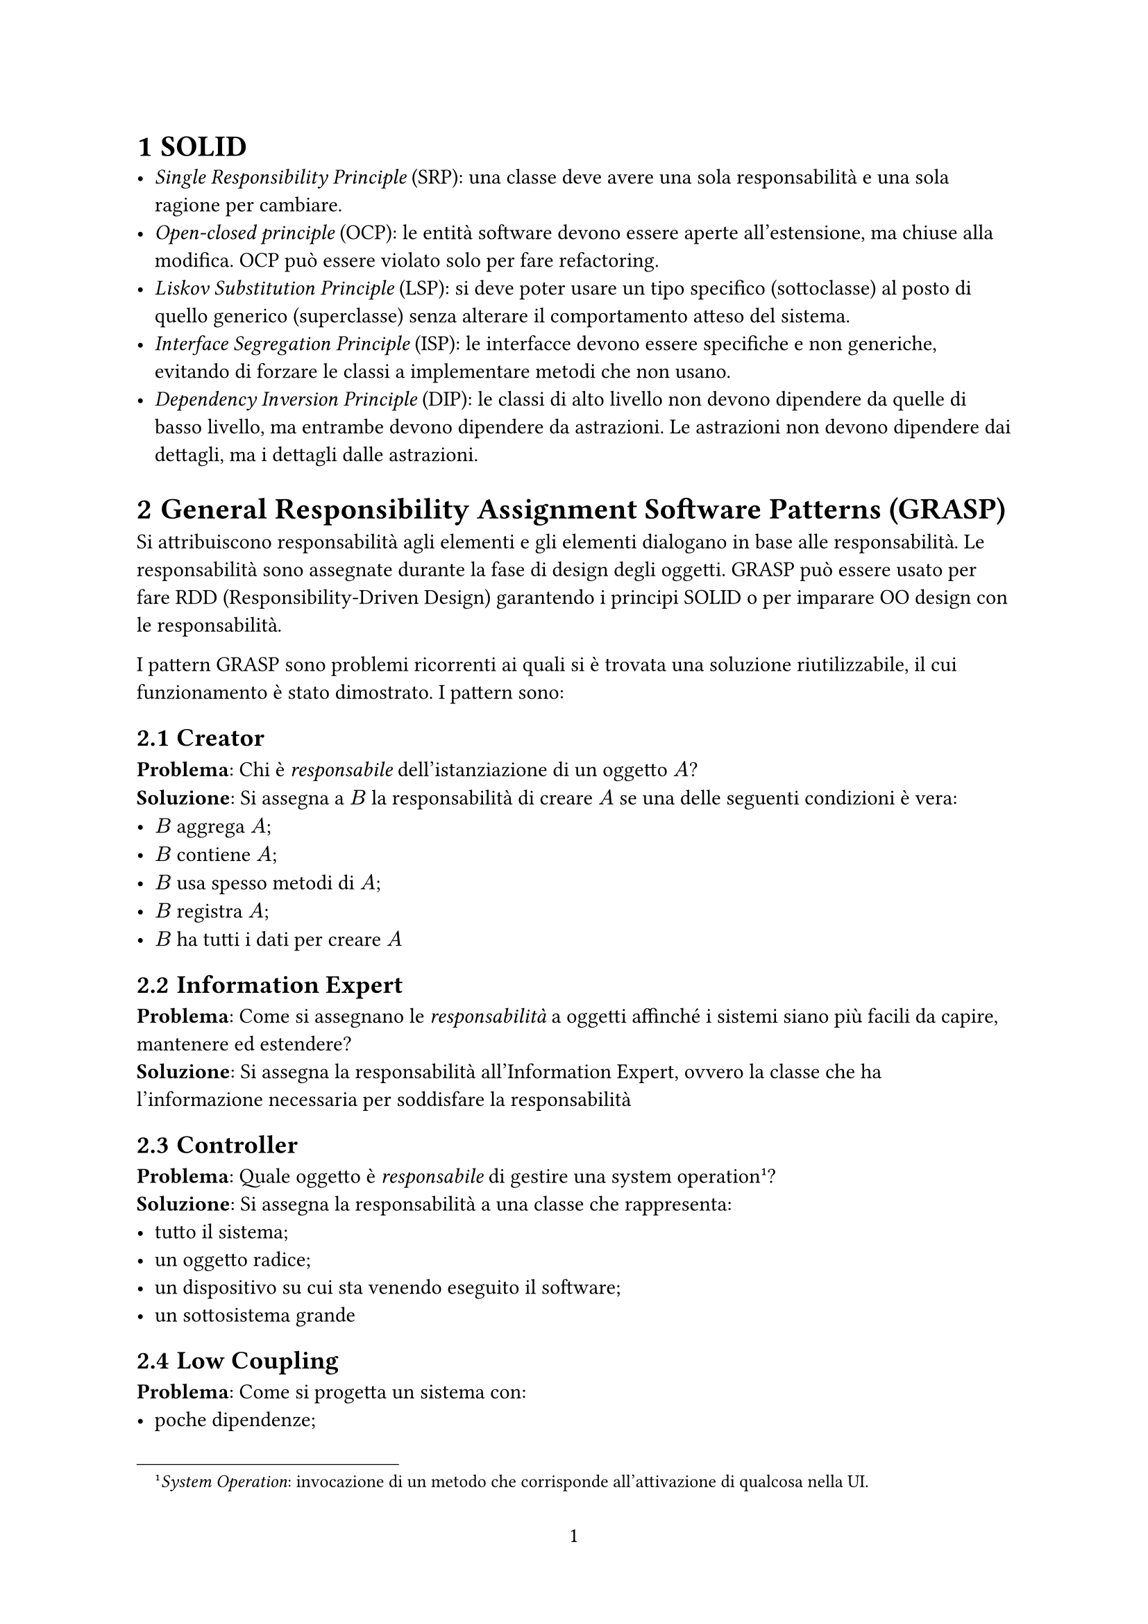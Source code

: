 #set heading(numbering: "1.1")
#set page(numbering: "1")
#let solid_pattern(name: str, p: content, s: content) = [== #name] + [*Problema*: ] + p + [\ *Soluzione*: ] + s
// bold unordered list
#let bul(i, c) = [- *#i*: #c\;]
#let dp(i, c) = [*#i*: #c]


= SOLID
- _Single Responsibility Principle_ (SRP): una classe deve avere una sola responsabilità e una sola ragione per cambiare.
- _Open-closed principle_ (OCP): le entità software devono essere aperte all'estensione, ma chiuse alla modifica. OCP può essere violato solo per fare refactoring.
- _Liskov Substitution Principle_ (LSP): si deve poter usare un tipo specifico (sottoclasse) al posto di quello generico (superclasse) senza alterare il comportamento atteso del sistema.
- _Interface Segregation Principle_ (ISP): le interfacce devono essere specifiche e non generiche, evitando di forzare le classi a implementare metodi che non usano.
- _Dependency Inversion Principle_ (DIP): le classi di alto livello non devono dipendere da quelle di basso livello, ma entrambe devono dipendere da astrazioni. Le astrazioni non devono dipendere dai dettagli, ma i dettagli dalle astrazioni.

= General Responsibility Assignment Software Patterns (GRASP)
Si attribuiscono responsabilità agli elementi e gli elementi dialogano in base alle responsabilità. Le responsabilità sono assegnate durante la fase di design degli oggetti. GRASP può essere usato per fare RDD (Responsibility-Driven Design) garantendo i principi SOLID o per imparare OO design con le responsabilità.

I pattern GRASP sono problemi ricorrenti ai quali si è trovata una soluzione riutilizzabile, il cui funzionamento è stato dimostrato. I pattern sono:

#solid_pattern(
  name: [Creator],
  p: [Chi è _responsabile_ dell'istanziazione di un oggetto $A$?],
  s: [Si assegna a $B$ la responsabilità di creare $A$ se una delle seguenti condizioni è vera:
    - $B$ aggrega $A$;
    - $B$ contiene $A$;
    - $B$ usa spesso metodi di $A$;
    - $B$ registra $A$;
    - $B$ ha tutti i dati per creare $A$
  ],
)

#solid_pattern(
  name: [Information Expert],
  p: [Come si assegnano le _responsabilità_ a oggetti affinché i sistemi siano più facili da capire, mantenere ed estendere?],
  s: [Si assegna la responsabilità all'Information Expert, ovvero la classe che ha l'informazione necessaria per soddisfare la responsabilità],
)

#solid_pattern(
  name: [Controller],
  p: [Quale oggetto è _responsabile_ di gestire una system operation#footnote([_System Operation_: invocazione di un metodo che corrisponde all'attivazione di qualcosa nella UI.])?],
  s: [Si assegna la responsabilità a una classe che rappresenta:
    - tutto il sistema;
    - un oggetto radice;
    - un dispositivo su cui sta venendo eseguito il software;
    - un sottosistema grande
  ],
)

#solid_pattern(
  name: [Low Coupling],
  p: [Come si progetta un sistema con:
    - poche dipendenze;
    - facile da modificare
    - favorisce il riuso del codice
  ],
  s: [Si assegna la responsabilità affinché l'accoppiamento tra le parti rimanga basso: non si creano dipendenze tra classi che non sono necessarie per soddisfare le responsabilità.],
)

#solid_pattern(
  name: [High Cohesion],
  p: [Come si mantengono gli oggetti concentrati, comprensibili, gestibili e supportati per il Low Coupling?],
  s: [Si assegna la _responsabilità_ affinché la coesione rimanga alta],
)

#solid_pattern(
  name: [Pure Fabrication],
  p: [Cosa si fa quando nessuna classe ha le informazioni necessarie per soddisfare una _responsabilità_#footnote([Ovvero quando non c'è un information expert.])?],
  s: [Si crea una classe artificiale (non ispirata al dominio) per mantenere la coesione, ridurre l'accoppiamento e supportare altri principi come Single Responsibility.],
)

#solid_pattern(
  name: [Indirection],
  p: [Dove si assegna la _responsabilità_ per evitare Direct Coupling tra due o più oggetti?],
  s: [Si assegna la responsabilità a un oggetto intermediario che fa da mediatore tra gli altri due, riducendo il Direct Coupling e migliorando la manutenibilità.],
)

#solid_pattern(
  name: [Polimorfismo],
  p: [La variazione condizionale causata da statement del _control flow_ produce codice difficile da leggere #footnote([Il comportamento del codice varia in base al tipo di un oggetto e si usa un `if` o uno `switch` per controllare il tipo. Ad esempio `if(myDog instanceof Dog){...}`]).],
  s: [Si usano alternative basate sul tipo. Il polimorfismo permette di attivare comportamenti diversi in base all'oggetto usato senza andare ad utilizzare controlli di flusso ],
)

#solid_pattern(
  name: [Protected Variations (PV)],
  p: [Come si limitano le portate dei cambiamenti? Come si evitano cambiamenti a catena?],
  s: [Si assegnano le responsabilità per creare interfacce e classi astratte stabili attorno a punti dove si prevedono variazioni.],
)

Una corretta implementazione di PV aiuta a rispettare LSP.

= AGILE software development
AGILE è una collezione di principi e pratiche per lo sviluppo software che enfatizza la collaborazione, la flessibilità e la consegna continua di valore.

== Pratiche AGILE
#bul(
  [Code Review],
  [prima di essere rilasciato sul mercato, il codice deve passare dei test. La revisione viene fatta da tutti i membri del team],
)
#bul(
  [Pair Programming],
  [il codice viene scritto a coppie: ci si alterna tra pilota (scrive) e navigatore (fa code review)],
)

#bul(
  [Test Driven Design],
  [Si scrive il codice in base a i test che deve passare#footnote([Al posto di scrivere il codice e poi eseguire test su di esso.])],
)

== User Stories
Le user stories sono descrizioni funzionali dal punto di vista dell'utente finale. Sono uno strumento AGILE per comunicare i requisiti in modo semplice.
Sono implementate con dei template:
- `as a <role>, I want <goal> so that <benefit>`
- _given-when-then_
Le storie non devono sopravvivere al loro processing, ma i loro acceptance test si.

#bul(
  [Storia],
  [descrive le feature di alto livello, non è molto specifica e viene raffinata nel corso del progetto],
)

#bul(
  [Epica],
  [storia grande sviluppata in più di un'interazione],
)

#bul(
  [Tema],
  [collezione di storie correlate],
)

== INVEST
Criteri per valutare la qualità di una storia
#bul(
  [Independent],
  [le storie non devono dipendere l'una dall'altra],
)
#bul(
  [Negotiable],
  [le storie sono il risultato di una negoziazione e possono essere ri-negoziate],
)
#bul(
  [Valuable],
  [le storie devono fornire valore],
)
#bul(
  [Estimable],
  [il team deve essere in grado di stimare il livello di complessità e la quantità di lavoro richiesta per l'analisi della storia],
)
#bul(
  [Small],
  [una storia deve essere realizzata in un'iterazione],
)
#bul(
  [Testable],
  [una storia è finita solo quando le feature corrispondenti passano i test di accettazione],
)

== Extreme Programming
Metodo di sviluppo software basato su caratteristiche AGILE. Si basa su 4 attività: coding, testing, listening e designing. E 5 valori: comunicazione, semplicità, feedback, coraggio e rispetto.

Pratiche dell'extreme programming sono:

#bul(
  [Test Driven Development],
  [si inizia a scrivere il codice scrivendo i test],
)
#bul(
  [Whole Team],
  [tutte le figure necessarie per lo sviluppo lavorano insieme in modo collaborativo e continuo],
)
#bul(
  [Continuous Process],
  [
    - interazione continua;
    - miglioramento del design;
    - aggiornamenti piccoli.
    L'indicatore dello stato del progetto è la funzionalità del software],
)
#bul(
  [Planning Game],
  [processo di pianficazione basato sulle storie. Si fa prima di ogni iterazione ed è composto da
    - pianificazione delle release con i clienti;
    - pianificazione dell'iterazione solo tra sviluppatori
    I clienti ordinano le storie in base alla loro importanza, gli sviluppatori in base al rischio. Si scelgono le storie da completare entro la prossima release],
)

= Testing
Il testing è l'attività principale tra quelle di _validazione e verifica_, usate per controllare che il software testato sia conforme alle specifiche. Con il testing si rileva la presenza di un qualche tipo di errore logico.

Livelli di testing:
- Unit $->$ classe/metodo: poco costosi sia da scrivere che da eseguire
- Integrazione $->$ gruppo di moduli
- End to end $->$ intero sistema: si manda in esecuzione l'intera applicazione. Non sempre sono automatizzabili

*Analisi statica*: si controlla il codice per trovare bug, senza eseguire il codice. Si basa su metodi formali come _model checking_, _data-flow analysis_, _abstract interpolation_ e _symbolic execution_. Si usano pattern di bug per valutare la qualità del codice.

*Analisi dinamica*: il codice viene eseguito: il test viene progettato con un approccio
- _whitebox_: si usa la struttura del codice per definire i test
- _blackbox_: ci interessa solo il risultato senza guardare il codice che c'è dietro#footnote([Si testano punti di discontinuità, dei valori casuali attorno ad essi e tutte le combinazioni possibili dei parametri.]).

#table(
  columns: 3,
  inset: 10pt,
  align: horizon,
  table.header(
    table.cell([], stroke: none),
    [*Contro*],
    [*Pro*],
  ),

  [*_white_*],
  [Complesso],
  [
    Copertura maggiore \
    Si acquisisce conoscenza sul codice creando i test
  ],

  [*_black_*], [Copertura sconosciuta], [ I tester non devono essere sviluppatori, si avvicina di più ai requisiti],
)

I test vengono validati creando mutazioni del codice che poi viene testato. Se questo passa, vuol dire che c'è un problema.

*Unit Testing*: si testa una singola funzione, il _subject_ è molto piccolo e non può essere ulteriormente scomposto. I SUT#footnote([SUT: System Under Testing]) devono essere isolati. Il test set di ogni unit deve avere casi indipendenti.

*Isolation*: si creano degli oggetti finiti finti che sostituiscono le dipendenze reali. Si caricano gli oggetti finiti con il minimo dispensabile per poter far funzionare i test. Una classe testabile deve essere associata ad un'interfaccia.

= Design Pattern
#align(
  center,
  table(
    columns: 5,
    inset: 5pt,
    align: center,
    table.cell(colspan: 2, rowspan: 2, [], stroke: none), table.cell(
      colspan: 3,
      [*Purpose*],
    ), [*Creational*], [*Structural*], [*Behavioral*],
    table.cell(
      rowspan: 2,
      rotate(-90deg, reflow: true)[
        *Scope*
      ],
      align: horizon,
    ), table.cell(
      rotate(-90deg, reflow: true)[
        *Class*
      ],
      align: horizon,
    ), [Factory Method], [Adapter], [Interpreter\ Template Method], table.cell(
      rotate(-90deg, reflow: true)[*Object*],
      align: horizon,
    ), [Abstract Factory\ Builder\ Prototype\ Singleton], [Adapter\ Bridge\ Composite\ Decorator\ Facade\ Flyweight\ Proxy], [Chain of Responsibility\ Command\ Iterator\ Mediator\ Memento\ Observer\ State\ Strategy\ Visitor]
  ),
)

== Pattern strutturali
=== Privilegiare la composizione rispetto all'ereditarietà
Quando due o più classi condividono del comportamento comune, si hanno due opzioni:
- Ereditarietà: creare una superclasse con il metodo comune da ereditare.
- Composizione: creare una classe separata che contiene il comportamento comune e farla usare (delegare) alle classi interessate.
Si privilegia la composizione:
- *Problemi dell'ereditarietà*:
  - È troppo generosa: oltre alla sostituibilità (Liskov), porta con sé anche il codice (i metodi) della superclasse.
  - Se si eredita, non c'e scelta: si prende tutto, anche parti che non servono.
  - Il linguaggio (come Java) verifica automaticamente la compatibilità dei tipi, ma presume che se A estende B, allora A può essere usata ovunque sia previsto B (principio di sostituibilità). Questo non è sempre vero nel comportamento pratico.
  - Non rispetta OCP e PV.
- *Vantaggi della composizione*:
  - Le classi non sono legate da una gerarchia rigida.
  - Il comportamento comune viene delegato a una classe esterna.
  - Le classi contengono un riferimento a un oggetto (aggregation), e delegano ad esso.
  - Si ha più controllo e minore accoppiamento.

#dp(
  [Facade],
  [Consente di isolare un client dalla complessità interna di un sottosistema. Si definisce un'interfaccia di alto livello che rende un sottosistema più facile da usare.],
)

#dp(
  [Proxy],
  [Permette di intercettare e controllare l'accesso ad un oggetto per indirizzare problemi ortogonali #footnote([I problemi ortogonali sono problemi significativi che non fanno parte del dominio del problema.]). Il proxy fornisce il sostituto o un segnaposto per un altro oggetto per controllare l'accesso ad esso.],
)

#dp(
  [Decorator],
  [Si usa per aggiungere responsabilità ad un oggetto in modo dinamico. I decorator forniscono una flessibilità maggiore rispetto all'ereditarietà perché possono essere combinati.],
)

#dp(
  [Adapter],
  [ Permette a classi con interfacce incompatibili (parametri o tipi diversi) di collaborare tra loro, a differenza di Proxy dove l'intermediario ha la stessa interfaccia.],
)

#dp(
  [Bridge],
  [Si usa per separare un'astrazione dalla sua implementazione affinché le due possano variare indipendentemente. Ha la struttura uguale all'Adapter, ma quello che cambia è l'intento. Con questo pattern si rompe la gerarchia nel quale è il client a decidere. Adapter serve a far funzionare le cose dopo che sono state disegnate, mentre Bridge viene pensato prima ancora della creazione del modulo di basso livello.],
)

#dp(
  [Composite],
  [Si compongono gerarchie parte-tutto in strutture ad albero. Composite permette di trattare oggetti singoli e composizioni di oggetti in modo uniforme. Gli elementi dell'albero hanno due ruoli distinti: ruolo intermedio che rimanda ad altri elementi e ruolo terminale.],
)

#dp([Flyweight], [Si riduce l'uso di memoria condividendo quanti più dati possibili tra oggetti simili. Ha metodi per accedere allo stato condiviso. Il client non sa come è fatto l'oggetto, sa solo che può essere condiviso.])


== Pattern creazionali

=== `new` è pericoloso
Ogni volta che si crea una classe concreta con new `new` si crea una dipendenza di cattiva qualità che viola DIP: se cambia il costruttore della classe concreta bisogna cambiare ogni occorrenza di `new` di quella classe.

#dp(
  [Abstract Factory],
  [ Al posto di usare `new`, si delega la creazione dell'oggetto a una classe a parte, la Factory. Le factory separano il client #footnote([Con client si intende qualsiasi componente (classe, modulo, funzione, sistema...) che usa un altro componente per ottenere un servizio o una funzionalità.]) dal processo di istanziazione e delegano la creazione dell'oggetto a un'interfaccia comune. Questa è una dipendenza di buona qualità perché vi si possono solo aggiungere metodi. Nelle _Abstract Factory_, il client non sa come è fatto l'oggetto, ma sa che può essere creato.],
)

#dp(
  [Singleton],
  [ Garantisce che una classe abbia una sola istanza, fornendo un punto di accesso globale ad essa. Sono un tipo di _code smell_. In genere sono Singleton Factory, Logger, Classi di configurazione e accesso alle risorse. Si usa il Singleton solo quando l'unicità è parte del dominio stesso, non solo dell'implementazione.],
)

#dp(
  [Builder],
  [Si usa per costruire oggetti complessi passo per passo, separando la costruzione dalla rappresentazione finale. Un Director delega la costruzione di parti della struttura a diversi Builder (possono essere interfacce), e restituisce l'oggetto aggregato.],
)

#dp(
  [Prototype],
  [Si usano istanze di oggetti esistenti come prototipi per creare nuovi tipi. Si copiano oggetti esistenti senza rendere il codice dipendente dalle loro classi.],
)


== Pattern comportamentali
#dp(
  [Template Method],
  [ Si definisce lo scheletro di un algoritmo in un metodo #footnote([Questo metodo è il _template method_, in genere si trova in una classe astratta.]), delegando alcuni passi alle sottoclassi. I comportamenti più comuni saranno in cima all'albero di ereditarietà. In questo modo le dipendenze sono dirette verso elementi più stabili e si favorisce l'aderenza a OCP.],
)

#dp(
  [Strategy],
  [ Consente di separare un oggetto da parte del suo comportamento e cambiarlo a runtime. Si definisce una serie di algoritmi incapsulati tra loro intercambiabili. Strategy favorisce l'implementazione di OCP e obbedisce PV. Inoltre favorisce la composizione rispetto all'ereditarietà.],
)

#dp([State], [ State è come strategy solo l'oggetto cambia il suo comportamento in base al suo stato (interno).])

#dp(
  [Observer],
  [ Permette di propagare le modifiche di una classe su una serie di oggetti. Si fa si che gli oggetti interessati ricevono la notifica del cambiamento cambiato, non viceversa. Si crea una dipendenza uno a molti, cosi quando uno cambia stato, tutti i dipendenti sono notificati. Favorisce il disaccoppiamento.],
)

#dp(
  [Memento],
  [
    Si usa per catturare ed esternalizzare lo stato interno di un oggetto affinché possa essere ripristinato in un momento successivo senza violare l'incapsulamento.
    + Un _caretaker_ chiede ad un _originator_ di salvare il suo stato.
    + Il _caretaker_ ripristina lo stato quando necessario
    + Il _caretaker_ non sa come è fatto lo stato ma sa che può essere ripristinato
    + Il _Memento_ è l'oggetto che contiene lo stato dell'originator. Non può essere modificato dall'esterno
  ],
)

#dp(
  [Iterator],
  [Fornisce un modo per accedere agli elementi di un oggetto aggregato senza esporre la sua rappresentazione interna. Il client non sa come è fatto l'oggetto aggregato, ma sa che può essere iterato.],
)

#dp(
  [Mediator],
  [ Si definisce un oggetto che incapsula come un insieme di oggetti interagiscono. Il mediatore promuove il _loose coupling_ evitando che gli oggetti si riferiscano l'uno all'altro esplicitamente, e permette di variare le interazioni tra gli oggetti.],
)

#dp(
  [Visitor],
  [Simile all'Iterator, ma usa IoC. Al posto di usare `Iterator.next()` si richiama un metodo per ogni elemento, si prende ognuno degli elementi che compongono il Visitor e si invoca un metodo su di esso. Il Visitor ha metodi per ogni tipo di elemento, e il client non sa come è fatto l'element, ma sa che può essere visitato.],
)

#dp(
  [Command],
  [Si incapsula una richiesta come un oggetto, permettendo di parametrizzare i client con code e operazioni. Assomiglia a Visitor. Command permette di ritardare, mettere in coda le richieste.],
)

#dp(
  [Chain of Responsibility],
  [Si passa una richiesta lungo una catena di _handler_. La catena di responsabilità permette di invocare più oggetti senza sapere chi gestirà la richiesta. Favorisce il decoupling e la flessibilità.],
)

#dp(
  [Interpreter],
  [Si definisce la grammatica di una lingua con una struttura ad albero. Favorisce modularità del codice ed estensione.],
)

== Pattern Moderni
